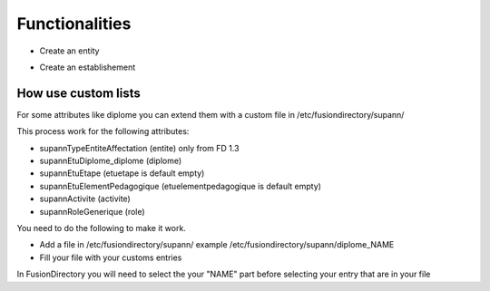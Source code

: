 Functionalities
===============

* Create an entity

.. image:: images/entity.png
   :alt: Picture of Supann entity in FusionDirectory

* Create an establishement

.. image:: images/establishement.png
   :alt: Picture of Supann establishement in FusionDirectory

How use custom lists
^^^^^^^^^^^^^^^^^^^^

For some attributes like diplome you can extend them with a custom file in /etc/fusiondirectory/supann/

This process work for the following attributes:

*   supannTypeEntiteAffectation (entite) only from FD 1.3
*   supannEtuDiplome_diplome (diplome)
*   supannEtuEtape (etuetape is default empty)
*   supannEtuElementPedagogique (etuelementpedagogique is default empty)
*   supannActivite (activite)
*   supannRoleGenerique (role)

You need to do the following to make it work.

*   Add a file in /etc/fusiondirectory/supann/ example /etc/fusiondirectory/supann/diplome_NAME
*   Fill your file with your customs entries

In FusionDirectory you will need to select the your "NAME" part before selecting your entry that are in your file
